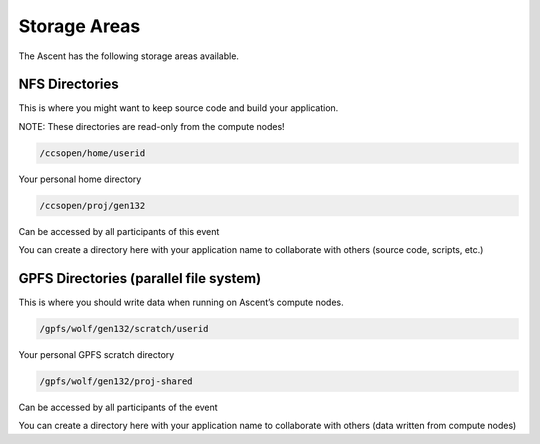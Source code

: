 .. _storage-areas:

Storage Areas
=============

The Ascent has the following storage areas available.

NFS Directories
---------------

This is where you might want to keep source code and build your application.

NOTE: These directories are read-only from the compute nodes!

.. code-block::

	/ccsopen/home/userid

Your personal home directory

.. code-block::

	/ccsopen/proj/gen132

Can be accessed by all participants of this event

You can create a directory here with your application name to collaborate with others (source code, scripts, etc.)



GPFS Directories (parallel file system)
---------------------------------------

This is where you should write data when running on Ascent’s compute nodes.

.. code-block::

	/gpfs/wolf/gen132/scratch/userid

Your personal GPFS scratch directory

 
.. code-block::

	/gpfs/wolf/gen132/proj-shared

Can be accessed by all participants of the event

You can create a directory here with your application name to collaborate with others (data written from compute nodes)